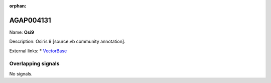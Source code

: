 :orphan:

AGAP004131
=============



Name: **Osi9**

Description: Osiris 9 [source:vb community annotation].

External links:
* `VectorBase <https://www.vectorbase.org/Anopheles_gambiae/Gene/Summary?g=AGAP004131>`_

Overlapping signals
-------------------



No signals.


